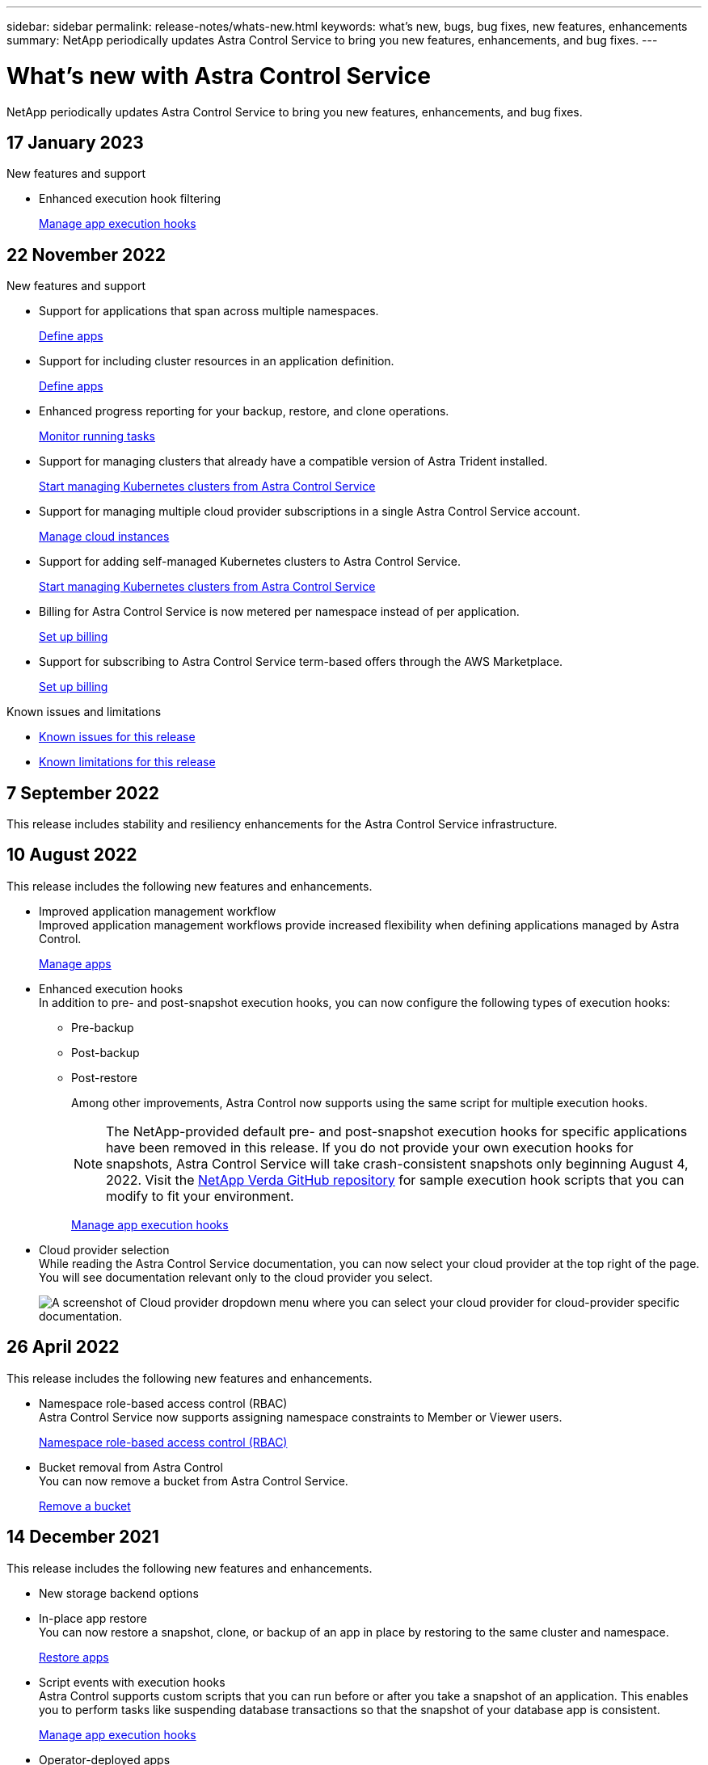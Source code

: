---
sidebar: sidebar
permalink: release-notes/whats-new.html
keywords: what's new, bugs, bug fixes, new features, enhancements
summary: NetApp periodically updates Astra Control Service to bring you new features, enhancements, and bug fixes.
---

= What's new with Astra Control Service
:hardbreaks:
:icons: font
:imagesdir: ../media/release-notes/

[.lead]
NetApp periodically updates Astra Control Service to bring you new features, enhancements, and bug fixes.

== 17 January 2023

.New features and support

* Enhanced execution hook filtering
+
link:../use/manage-app-execution-hooks.html[Manage app execution hooks]

== 22 November 2022

.New features and support

* Support for applications that span across multiple namespaces.
+
link:../use/manage-apps.html[Define apps]
* Support for including cluster resources in an application definition.
+
link:../use/manage-apps.html[Define apps]
* Enhanced progress reporting for your backup, restore, and clone operations.
+
link:../use/monitor-running-tasks.html[Monitor running tasks]
* Support for managing clusters that already have a compatible version of Astra Trident installed.
+
link:../get-started/add-first-cluster.html[Start managing Kubernetes clusters from Astra Control Service] 
* Support for managing multiple cloud provider subscriptions in a single Astra Control Service account.
+
link:../use/manage-cloud-instances.html[Manage cloud instances]
* Support for adding self-managed Kubernetes clusters to Astra Control Service.
+
link:../get-started/add-first-cluster.html[Start managing Kubernetes clusters from Astra Control Service]
* Billing for Astra Control Service is now metered per namespace instead of per application.
+
link:../use/set-up-billing.html[Set up billing]
* Support for subscribing to Astra Control Service term-based offers through the AWS Marketplace.
+
link:../use/set-up-billing.html[Set up billing]

.Known issues and limitations

* link:../release-notes/known-issues.html[Known issues for this release]
* link:../release-notes/known-limitations.html[Known limitations for this release]

== 7 September 2022
This release includes stability and resiliency enhancements for the Astra Control Service infrastructure.

== 10 August 2022
This release includes the following new features and enhancements.

* Improved application management workflow
Improved application management workflows provide increased flexibility when defining applications managed by Astra Control.
+
link:../use/manage-apps.html#define-apps[Manage apps]

ifdef::aws[]
* Support for Amazon Web Services clusters
Astra Control Service can now manage apps that are running on clusters hosted in Amazon Elastic Kubernetes Service. You can configure the clusters to use Amazon Elastic Block Store or Amazon FSx for NetApp ONTAP as the storage backend.
+
link:../get-started/set-up-amazon-web-services.html[Set up Amazon Web Services]

endif::aws[]

* Enhanced execution hooks
In addition to pre- and post-snapshot execution hooks, you can now configure the following types of execution hooks:

** Pre-backup
** Post-backup
** Post-restore
+
Among other improvements, Astra Control now supports using the same script for multiple execution hooks.
+
NOTE: The NetApp-provided default pre- and post-snapshot execution hooks for specific applications have been removed in this release. If you do not provide your own execution hooks for snapshots, Astra Control Service will take crash-consistent snapshots only beginning August 4, 2022. Visit the https://github.com/NetApp/Verda[NetApp Verda GitHub repository^] for sample execution hook scripts that you can modify to fit your environment.
+
link:../use/manage-app-execution-hooks.html[Manage app execution hooks]

ifdef::azure[]
* Azure Marketplace support
You can now sign up to Astra Control Service via Azure Marketplace.
endif::azure[]

* Cloud provider selection
While reading the Astra Control Service documentation, you can now select your cloud provider at the top right of the page. You will see documentation relevant only to the cloud provider you select.
+
image:select-cloud-provider.png["A screenshot of Cloud provider dropdown menu where you can select your cloud provider for cloud-provider specific documentation."]

== 26 April 2022
This release includes the following new features and enhancements.

* Namespace role-based access control (RBAC)
Astra Control Service now supports assigning namespace constraints to Member or Viewer users.
+
link:../learn/user-roles-namespaces.html[Namespace role-based access control (RBAC)]

ifdef::azure[]
* Azure Active Directory support
Astra Control Service supports AKS clusters that use Azure Active Directory for authentication and identity management.
+
link:../get-started/add-first-cluster.html[Start managing Kubernetes clusters from Astra Control Service]

* Support for private AKS clusters
You can now manage AKS clusters that use private IP addresses.
+
link:../get-started/add-first-cluster.html[Start managing Kubernetes clusters from Astra Control Service]
endif::azure[]

* Bucket removal from Astra Control
You can now remove a bucket from Astra Control Service.
+
link:../use/manage-buckets.html[Remove a bucket]

== 14 December 2021
This release includes the following new features and enhancements.

* New storage backend options
//ifndef::gcp[]
//** Astra Control Service now supports Azure managed disks as a storage backend option.

//link:../get-started/set-up-microsoft-azure-with-amd.html[Set up Microsoft Azure with Azure managed disks]
//endif::gcp[]

//ifndef::azure[]
//** Astra Control Service now supports Google Persistent Disk as a storage backend option.

//link:../get-started/set-up-google-cloud.html[Set up Google Cloud]
//endif::azure[]

ifdef::gcp+azure+aws[]
Astra Control Service now supports Google Persistent Disk and Azure managed disks as storage backend options.

** link:../get-started/set-up-google-cloud.html[Set up Google Cloud]
** link:../get-started/set-up-microsoft-azure-with-amd.html[Set up Microsoft Azure with Azure managed disks]
endif::gcp+azure+aws[]

* In-place app restore
You can now restore a snapshot, clone, or backup of an app in place by restoring to the same cluster and namespace.
+
link:../use/restore-apps.html[Restore apps]

* Script events with execution hooks
Astra Control supports custom scripts that you can run before or after you take a snapshot of an application. This enables you to perform tasks like suspending database transactions so that the snapshot of your database app is consistent.
+
link:../use/manage-app-execution-hooks.html[Manage app execution hooks]

* Operator-deployed apps
Astra Control supports some apps when they are deployed with operators.
+
link:../use/manage-apps.html#app-management-requirements[Start managing apps]

ifdef::azure[]
* Service principals with resource group scope
Astra Control Service now supports service principals that use a resource group scope.
+
link:../get-started/set-up-microsoft-azure-with-anf.html#create-an-azure-service-principal-2[Create an Azure service principal]
endif::azure[]

== 5 August 2021

This release includes the following new features and enhancements.

* Astra Control Center
Astra Control is now available in a new deployment model. _Astra Control Center_ is self-managed software that you install and operate in your data center so that you can manage Kubernetes application lifecycle management for on-premise Kubernetes clusters.
+
To learn more, https://docs.netapp.com/us-en/astra-control-center[go to the Astra Control Center documentation^].

* Bring your own bucket
You can now manage the buckets that Astra uses for backups and clones by adding additional buckets and by changing the default bucket for the Kubernetes clusters in your cloud provider.
+
link:../use/manage-buckets.html[Manage buckets]

== 2 June 2021

ifdef::gcp[]
This release includes bug fixes and the following enhancements to Google Cloud support.

* Support for shared VPCs
You can now manage GKE clusters in GCP projects with a shared VPC network configuration.

* Persistent volume size for the CVS service type
Astra Control Service now creates persistent volumes with a minimum size of 300 GiB when using the CVS service type.
+
link:../learn/choose-class-and-size.html[Learn how Astra Control Service uses Cloud Volumes Service for Google Cloud as the storage backend for persistent volumes].

* Support for Container-Optimized OS
Container-Optimized OS is now supported with GKE worker nodes. This is in addition to support for Ubuntu.
+
link:../get-started/set-up-google-cloud.html#gke-cluster-requirements[Learn more about GKE cluster requirements].
endif::gcp[]

== 15 April 2021

This release includes the following new features and enhancements.
ifdef::azure[]

* Support for AKS clusters
Astra Control Service can now manage apps that are running on a managed Kubernetes cluster in Azure Kubernetes Service (AKS).
+
link:../get-started/set-up-microsoft-azure-with-anf.html[Learn how to get started].
endif::azure[]

* REST API
The Astra Control REST API is now available for use. The API is based on modern technologies and current best practices.
+
https://docs.netapp.com/us-en/astra-automation[Learn how to automate application data lifecycle management using the REST API^].

* Annual subscription
Astra Control Service now offers a _Premium Subscription_.
+
Pre-pay at a discounted rate with an annual subscription that enables you to manage up to 10 apps per _application pack_. Contact NetApp Sales to purchase as many packs as needed for your organization--for example, purchase 3 packs to manage 30 apps from Astra Control Service.
+
If you manage more apps than allowed by your annual subscription, then you'll be charged at the overage rate of $0.005 per minute, per application (the same as Premium PayGo).
+
link:../get-started/intro.html#pricing[Learn more about Astra Control Service pricing].

* Namespace and app visualization
We enhanced the Discovered Apps page to better show the hierarchy between namespaces and apps. Just expand a namespace to see the apps contained in that namespace.
+
link:../use/manage-apps.html[Learn more about managing apps].
+
image:screenshot-group.gif[A screenshot of the Apps page with the Discovered tab selected.]

* User interface enhancements
Data protection wizards were enhanced for ease of use. For example, we refined the Protection Policy wizard to more easily view the protection schedule as you define it.
+
image:screenshot-protection-policy.gif["A screenshot of the Configure Protection Policy dialog box where you can enable Hourly, Daily, Weekly, and Monthly schedules."]

* Activity enhancements
We've made it easier to view details about the activities in your Astra Control account.

** Filter the activity list by managed app, severity level, user, and time range.
** Download your Astra Control account activity to a CSV file.
** View activities directly from the Clusters page or the Apps page after selecting a cluster or an app.
+
link:../use/monitor-account-activity.html[Learn more about viewing your account activity].

== 1 March 2021

ifdef::gcp[]
Astra Control Service now supports the https://cloud.google.com/solutions/partners/netapp-cloud-volumes/service-types[_CVS_ service type^] with Cloud Volumes Service for Google Cloud. This is in addition to already supporting the _CVS-Performance_ service type. Just as a reminder, Astra Control Service uses Cloud Volumes Service for Google Cloud as the storage backend for your persistent volumes.

This enhancement means that Astra Control Service can now manage app data for Kubernetes clusters that are running in _any_ https://cloud.netapp.com/cloud-volumes-global-regions#cvsGcp[Google Cloud region where Cloud Volumes Service is supported^].

If you have the flexibility to choose between Google Cloud regions, then you can pick either CVS or CVS-Performance, depending on your performance requirements. link:../learn/choose-class-and-size.html[Learn more about choosing a service type].
endif::gcp[]

== 25 January 2021

We're pleased to announce that Astra Control Service is now Generally Available. We incorporated a lot of the feedback that we received from the Beta release and made a few other notable enhancements.

* Billing is now available, which enables you to move from the Free Plan to the Premium Plan. link:../use/set-up-billing.html[Learn more about billing].

* Astra Control Service now creates Persistent Volumes with a minimum size of 100 GiB when using the CVS-Performance service type.

* Astra Control Service can now discover apps faster.

* You can now create and delete accounts on your own.

* We've improved notifications when Astra Control Service can no longer access a Kubernetes cluster.
+
These notifications are important because Astra Control Service can't manage apps for disconnected clusters.

== 17 December 2020 (Beta update)

We primarily focused on bug fixes to improve your experience, but we made a few other notable enhancements:

* When you add your first Kubernetes compute to Astra Control Service, the object store is now created in the geography where the cluster resides.

* Details about persistent volumes is now available when you view storage details at the compute level.
+
image:screenshot-compute-pvs.gif[A screenshot of the persistent volumes that were provisioned to a Kubernetes cluster.]

* We added an option to restore an application from an existing snapshot or backup.
+
image:screenshot-app-restore.gif[A screenshot of the Data protection tab for an app where you can select the action drop-down to select Restore application.]

* If you delete a Kubernetes cluster that Astra Control Service is managing, the cluster now shows up in a *Removed* state. You can then remove the cluster from Astra Control Service.

* Account owners can now modify the assigned roles for other users.

* We added a section for billing, which will be enabled when Astra Control Service is released for General Availability (GA).
